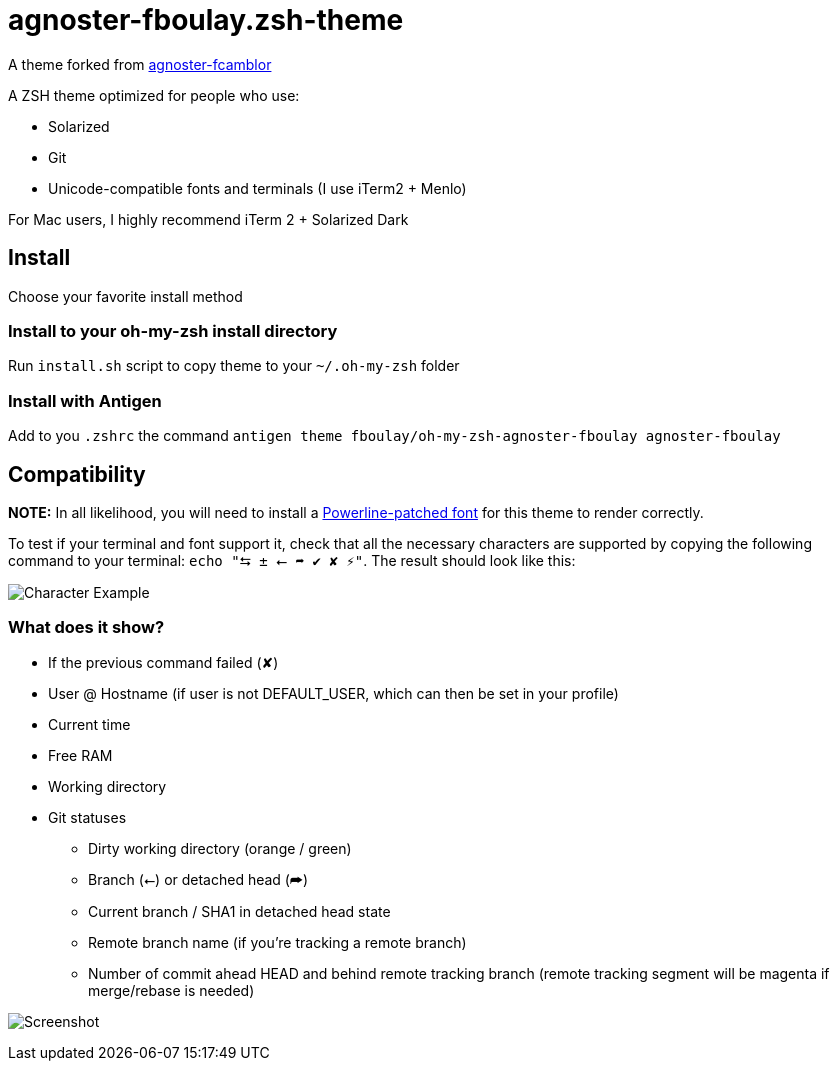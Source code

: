 = agnoster-fboulay.zsh-theme


A theme forked from
https://github.com/fcamblor/oh-my-zsh-agnoster-fcamblor[agnoster-fcamblor]

A ZSH theme optimized for people who use:

* Solarized
* Git
* Unicode-compatible fonts and terminals (I use iTerm2 + Menlo)

For Mac users, I highly recommend iTerm 2 + Solarized Dark

== Install

Choose your favorite install method

=== Install to your oh-my-zsh install directory

Run `install.sh` script to copy theme to your `~/.oh-my-zsh` folder

=== Install with Antigen

Add to you `.zshrc` the command `antigen theme fboulay/oh-my-zsh-agnoster-fboulay agnoster-fboulay`

== Compatibility

*NOTE:* In all likelihood, you will need to install a
https://github.com/Lokaltog/powerline-fonts[Powerline-patched font] for
this theme to render correctly.

To test if your terminal and font support it, check that all the
necessary characters are supported by copying the following command to
your terminal: `echo "⮀ ± ⭠ ➦ ✔ ✘ ⚡"`. The result should look like this:

image:http://cl.ly/content/image/2l3w443z363P/aHR0cDovL2YuY2wubHkvaXRlbXMvM2ozTjJpMDMzTzJNM0ozcDFjMjgvU2NyZWVuJTIwU2hvdCUyMDIwMTItMDktMTQlMjBhdCUyMDEyLjA2LjAyJTIwLnBuZw==[Character
Example]

=== What does it show?

* If the previous command failed (✘)
* User @ Hostname (if user is not DEFAULT_USER, which can then be set in
your profile)
* Current time
* Free RAM
* Working directory
* Git statuses
** Dirty working directory (orange / green)
** Branch (⭠) or detached head (➦)
** Current branch / SHA1 in detached head state
** Remote branch name (if you're tracking a remote branch)
** Number of commit ahead HEAD and behind remote tracking branch (remote
tracking segment will be magenta if merge/rebase is needed)

image:/screenshot.png?raw=true[Screenshot]
